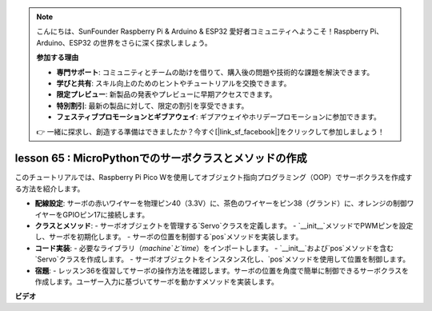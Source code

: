 .. note::

    こんにちは、SunFounder Raspberry Pi & Arduino & ESP32 愛好者コミュニティへようこそ！Raspberry Pi、Arduino、ESP32 の世界をさらに深く探求しましょう。

    **参加する理由**

    - **専門サポート**: コミュニティとチームの助けを借りて、購入後の問題や技術的な課題を解決できます。
    - **学びと共有**: スキル向上のためのヒントやチュートリアルを交換できます。
    - **限定プレビュー**: 新製品の発表やプレビューに早期アクセスできます。
    - **特別割引**: 最新の製品に対して、限定の割引を享受できます。
    - **フェスティブプロモーションとギブアウェイ**: ギブアウェイやホリデープロモーションに参加できます。

    👉 一緒に探求し、創造する準備はできましたか？今すぐ[|link_sf_facebook|]をクリックして参加しましょう！

lesson 65 : MicroPythonでのサーボクラスとメソッドの作成
===================================================================================

このチュートリアルでは、Raspberry Pi Pico Wを使用してオブジェクト指向プログラミング（OOP）でサーボクラスを作成する方法を紹介します。

* **配線設定**:
  サーボの赤いワイヤーを物理ピン40（3.3V）に、茶色のワイヤーをピン38（グランド）に、オレンジの制御ワイヤーをGPIOピン17に接続します。
* **クラスとメソッド**:
  - サーボオブジェクトを管理する`Servo`クラスを定義します。
  - `__init__`メソッドでPWMピンを設定し、サーボを初期化します。
  - サーボの位置を制御する`pos`メソッドを実装します。
* **コード実装**:
  - 必要なライブラリ（`machine`と`time`）をインポートします。
  - `__init__`および`pos`メソッドを含む`Servo`クラスを作成します。
  - サーボオブジェクトをインスタンス化し、`pos`メソッドを使用して位置を制御します。
* **宿題**:
  - レッスン36を復習してサーボの操作方法を確認します。サーボの位置を角度で簡単に制御できるサーボクラスを作成します。ユーザー入力に基づいてサーボを動かすメソッドを実装します。

**ビデオ**

.. raw:: html

    <iframe width="700" height="500" src="https://www.youtube.com/embed/OI4MzX7zqGc?si=ReJ76mhOZqUdnL9h" title="YouTube video player" frameborder="0" allow="accelerometer; autoplay; clipboard-write; encrypted-media; gyroscope; picture-in-picture; web-share" allowfullscreen></iframe>

